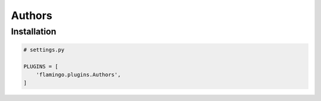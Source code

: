 Authors
=======

Installation
------------

.. code-block:: python

    # settings.py

    PLUGINS = [
        'flamingo.plugins.Authors',
    ]
